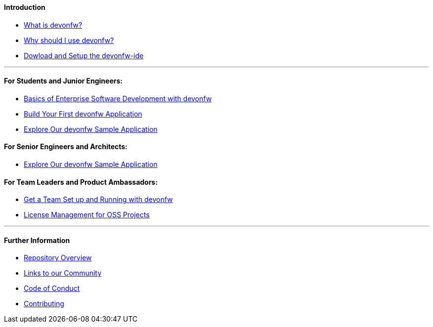 ==== Introduction

* link:introduction-what-is-devonfw[What is devonfw?]

* link:introduction-why-should-i-use-devonfw[Why should I use devonfw?]

* https://github.com/devonfw/ide/wiki/setup[Dowload and Setup the devonfw-ide]

---

==== For Students and Junior Engineers:

* link:guide-enterprise-dev-basics.asciidoc[Basics of Enterprise Software Development with devonfw]

* link:guide-first-application.asciidoc[Build Your First devonfw Application]

* link:guide-sample-application.asciidoc[Explore Our devonfw Sample Application]

==== For Senior Engineers and Architects:

* link:guide-sample-application.asciidoc[Explore Our devonfw Sample Application]

==== For Team Leaders and Product Ambassadors:

* link:guide-team-start.asciidoc[Get a Team Set up and Running with devonfw]

* https://github.com/devonfw/solicitor[License Management for OSS Projects]

---

==== Further Information

* link:further-info-repo-overview.asciidoc[Repository Overview]

* link:further-info-community-links.asciidoc[Links to our Community]

* https://github.com/devonfw/.github/blob/master/CODE_OF_CONDUCT.asciidoc[Code of Conduct]

* https://github.com/devonfw/.github/blob/master/CONTRIBUTING.asciidoc[Contributing]